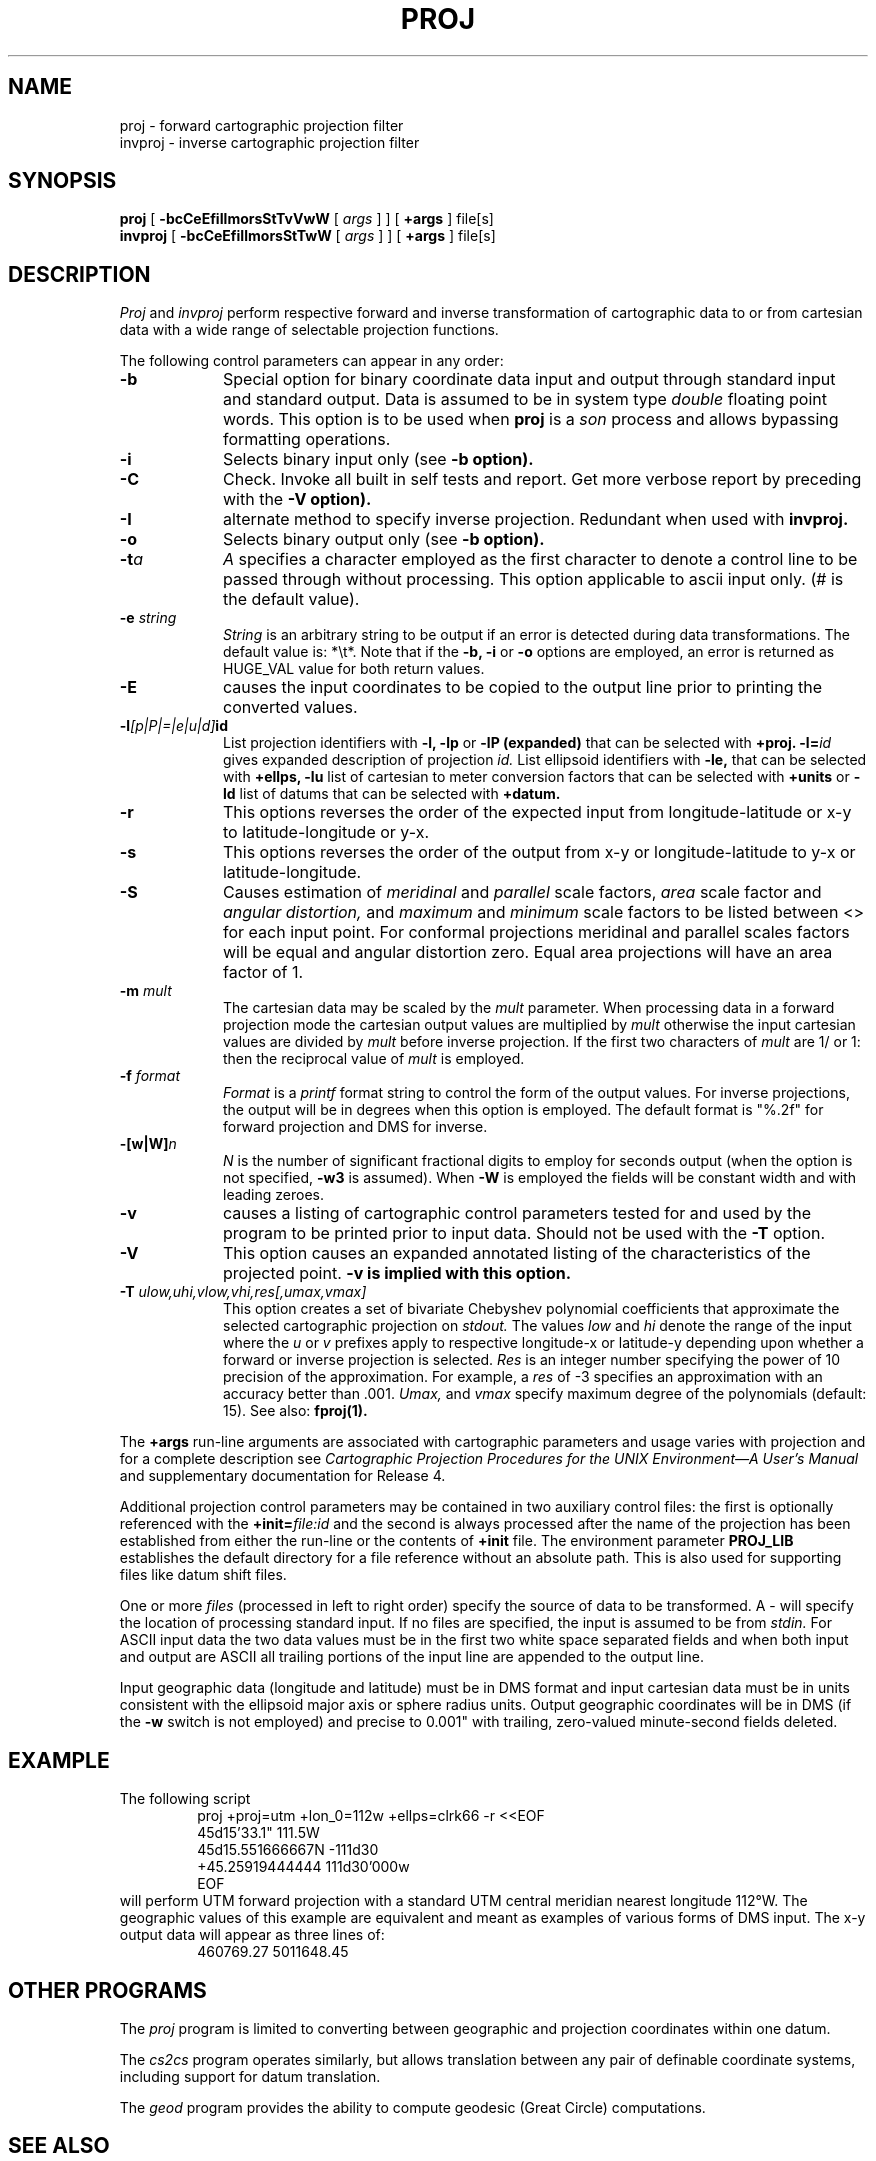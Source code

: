 .\" release 4
.nr LL 5.5i
.ad b
.hy 1
.TH PROJ 1 "2000/03/21 Rel. 4.4"
.SH NAME
proj \- forward cartographic projection filter
.br
invproj \- inverse cartographic projection filter
.SH SYNOPSIS
.B proj
[
.B \-bcCeEfiIlmorsStTvVwW
[
.I args
] ] [
.B +args
]
file[s]
.br
.B invproj
[
.B \-bcCeEfiIlmorsStTwW
[
.I args
] ] [
.B +args
]
file[s]
.SH DESCRIPTION
.I Proj
and
.I invproj
perform respective forward and inverse transformation of cartographic data
to or from cartesian data with a wide range of selectable projection functions.
.PP
The following control parameters can appear in any order:
.TP
.BI \-b
Special option for binary coordinate data input and output
through standard input and standard output.
Data is assumed to be in system type
.I double
floating point words.
This option is to be used when
.B proj
is a
.I son
process and allows bypassing formatting operations.
.TP
.BI \-i
Selects binary input only (see
.B \-b option).
.TP
.BI \-C
Check. Invoke all built in self tests and report.
Get more verbose report by preceding with the
.B \-V option).
.TP
.BI \-I
alternate method to specify inverse projection.
Redundant when used with
.B invproj.
.TP
.BI \-o
Selects binary output only (see
.B \-b option).
.TP
.BI \-t "a"
.I A
specifies a character employed as the first character to denote
a control line to be passed through without processing.
This option applicable to ascii input only.
(# is the default value).
.TP
.BI \-e " string"
.I String
is an arbitrary string to be output if an error is detected during
data transformations.
The default value is: *\et*.
Note that if the
.B \-b,
.B \-i
or
.B \-o
options are employed, an error is returned as HUGE_VAL
value for both return values.
.TP
.BI \-E
causes the input coordinates to be copied to the output line
prior to printing the converted values.
.TP
.BI \-l "[p|P|=|e|u|d]" id
List projection identifiers with
.B \-l,
.B \-lp
or
.B \-lP (expanded)
that can be selected with
.B +proj.
.BI \-l= id
gives expanded description of projection
.I id.
List ellipsoid identifiers with
.B \-le,
that can be selected with
.B +ellps,
.B \-lu
list of cartesian to meter conversion factors
that can be selected with
.B +units
or
.B \-ld
list of datums that can be selected with
.B +datum.
.TP
.BI \-r
This options reverses the order of the
expected input from longitude-latitude or x-y to latitude-longitude or y-x.
.TP
.BI \-s
This options reverses the order of the
output from x-y or longitude-latitude to y-x or latitude-longitude.
.TP
.BI \-S
Causes estimation of
.I meridinal
and
.I parallel
scale factors,
.I area
scale factor and
.I angular distortion,
and
.I maximum
and
.I minimum
scale factors to be listed between <> for each input point.
For conformal projections meridinal and parallel scales factors
will be equal and angular distortion zero.
Equal area projections will have an area factor of 1.
.TP
.BI \-m " mult"
The cartesian data may be scaled by the
.I mult
parameter.
When processing data in a forward projection mode the
cartesian output values are multiplied by
.I mult
otherwise the input cartesian values are divided by
.I mult
before inverse projection.
If the first two characters of
.I mult
are 1/ or 1: then the reciprocal value of
.I mult
is employed.
.TP
.BI \-f " format"
.I Format
is a
.I printf
format string to control the form of the output values.
For inverse projections, the output will be in degrees when this option
is employed.
The default format is "%.2f" for forward projection and DMS
for inverse.
.TP
.BI \-[w|W] n
.I N
is the number of significant fractional digits to employ for
seconds output (when the option is not specified,
.B \-w3
is assumed).
When
.B \-W
is employed the fields will be constant width and with leading zeroes.
.TP
.B \-v
causes a listing of cartographic control parameters tested for and
used by the program to be printed prior to input data.
Should not be used with the
.B \-T
option.
.TP
.B \-V
This option causes an expanded annotated listing of the characteristics
of the projected point.
.B -v is implied with this option.
.TP
.BI \-T " ulow,uhi,vlow,vhi,res[,umax,vmax]"
This option creates a set of bivariate Chebyshev polynomial
coefficients that approximate the selected cartographic projection on
.I stdout.
The values
.I low
and
.I hi
denote the range of the input where the
.I u
or
.I v
prefixes apply to respective longitude-x or latitude-y
depending upon whether a forward or inverse projection is selected.
.I Res
is an integer number specifying the power of 10 precision of the
approximation.
For example, a
.I res
of \-3 specifies an approximation with an accuracy better than .001.
.I Umax,
and
.I vmax
specify maximum degree of the polynomials (default: 15).
See also:
.B fproj(1).
.PP
The
.B +args
run-line arguments are associated with cartographic parameters
and usage varies with projection and for a complete description see
.I "Cartographic Projection Procedures for the UNIX Environment\(emA User's Manual"
and supplementary documentation for Release 4.
.PP
Additional projection control parameters may be contained in two
auxiliary control files:
the first is optionally referenced with the
.BI +init= file:id
and the second is always processed after the name
of the projection has been established from either the run-line
or the contents of
.B +init
file.
The environment parameter
.B PROJ_LIB
establishes the default directory for a file reference without
an absolute path.  This is also used for supporting files like
datum shift files.
.PP
One or more
.I files
(processed in left to right order)
specify the source of data to be transformed.
A \- will specify the location of processing standard input.
If no files are specified, the input is assumed to be from
.I stdin.
For ASCII input data the two data values must be in the
first two white space separated fields and
when both input and output are ASCII all trailing portions
of the input line are appended to the output line.
.PP
Input geographic data
(longitude and latitude) must be in DMS format and input
cartesian data must be in units consistent with the ellipsoid
major axis or sphere radius units.
Output geographic coordinates will be in DMS
(if the
.B \-w
switch is not employed) and precise to 0.001"
with trailing, zero-valued minute-second fields deleted.
.SH EXAMPLE
The following script
.RS 5
 \f(CWproj +proj=utm +lon_0=112w +ellps=clrk66 \-r <<EOF
 45d15'33.1"	111.5W
 45d15.551666667N	\-111d30
 +45.25919444444	111d30'000w
 EOF\fR
.RE
will perform UTM forward projection with a standard UTM
central meridian nearest longitude 112\(deW.
The geographic values of this example are equivalent and meant
as examples of various forms of DMS input.
The x\-y output data will appear as three lines of:
.RS 5
 \f(CW460769.27	5011648.45
.RE
.SH OTHER PROGRAMS
.PP
The \fIproj\fR program is limited to converting between geographic and
projection coordinates within one datum.
.PP
The \fIcs2cs\fR program operates
similarly, but allows translation between any pair of definable coordinate
systems, including support for datum translation.
.PP
The \fIgeod\fR program provides the ability to compute geodesic (Great
Circle) computations.
.SH SEE ALSO
.B cs2cs(1), geod(1), pj_init(3),
.br
.I "Cartographic Projection Procedures for the UNIX Environment\(emA User's Manual,"
(Evenden, 1990, Open-file report 90\-284).
.br
.I "Map Projections Used by the U. S. Geological Survey"
(Snyder, 1984,
USGS Bulletin 1532).
.br
.I "Map Projections\(emA Working Manual"
(Snyder, 1988, USGS Prof. Paper 1395).
.br
.I "An Album of Map Projections"
(Snyder & Voxland, 1989, USGS Prof. Paper 1453).
.SH BUGS
A list of known bugs can found at https://github.com/OSGeo/proj.4/issues
where new bug reports can be submitted too.
.SH HOME PAGE
http://proj4.org/
